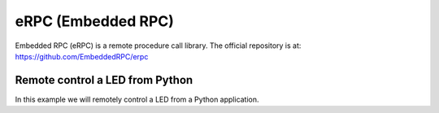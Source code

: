 
********************************************************
eRPC (Embedded RPC)
********************************************************

Embedded RPC (eRPC) is a remote procedure call library. The official repository is at: https://github.com/EmbeddedRPC/erpc


Remote control a LED from Python
================================

In this example we will remotely control a LED from a Python application.



